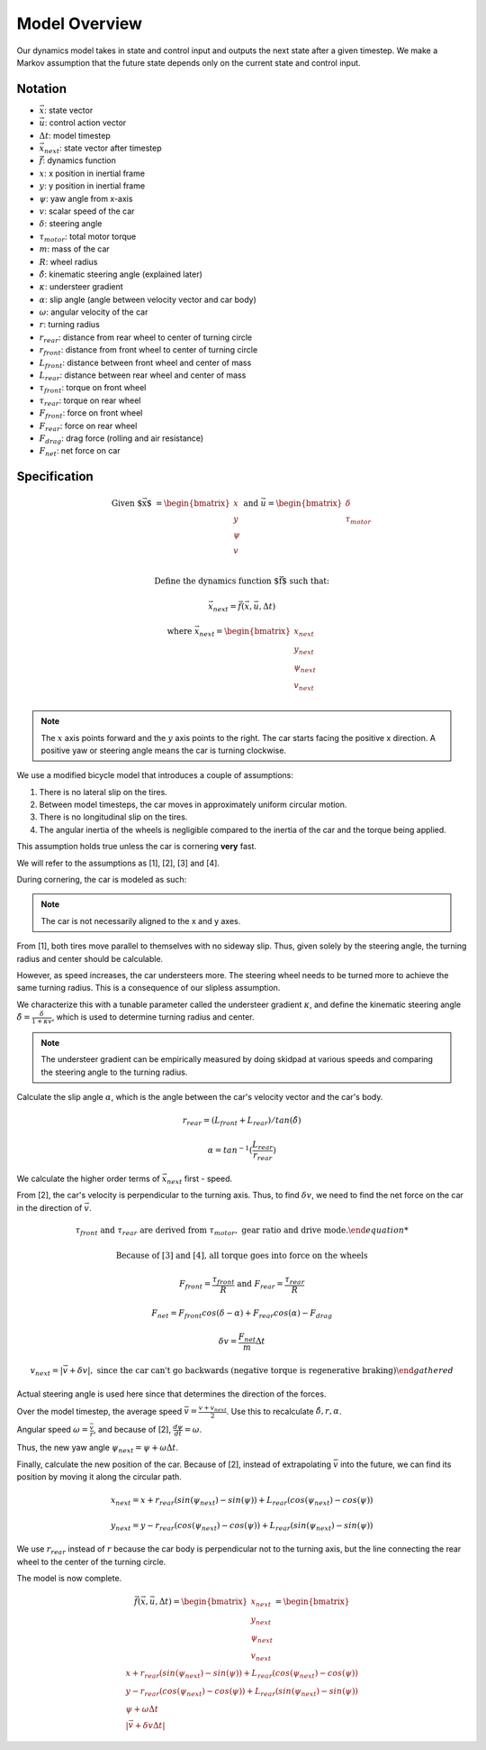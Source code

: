 ==============
Model Overview
==============

Our dynamics model takes in state and control input and outputs
the next state after a given timestep. We make a Markov assumption that the future state depends only on the current state and control input.

Notation
--------
* :math:`\vec{x}`: state vector
* :math:`\vec{u}`: control action vector
* :math:`\Delta t`: model timestep
* :math:`\vec{x_{next}}`: state vector after timestep
* :math:`\vec{f}`: dynamics function

* :math:`x`: x position in inertial frame
* :math:`y`: y position in inertial frame
* :math:`\psi`: yaw angle from x-axis
* :math:`v`: scalar speed of the car

* :math:`\delta`: steering angle
* :math:`\tau_{motor}`: total motor torque

* :math:`m`: mass of the car
* :math:`R`: wheel radius
* :math:`\hat{\delta}`: kinematic steering angle (explained later)
* :math:`\kappa`: understeer gradient
* :math:`\alpha`: slip angle (angle between velocity vector and car body)
* :math:`\omega`: angular velocity of the car

* :math:`r`: turning radius
* :math:`r_{rear}`: distance from rear wheel to center of turning circle
* :math:`r_{front}`: distance from front wheel to center of turning circle
* :math:`L_{front}`: distance between front wheel and center of mass
* :math:`L_{rear}`: distance between rear wheel and center of mass

* :math:`\tau_{front}`: torque on front wheel
* :math:`\tau_{rear}`: torque on rear wheel
* :math:`F_{front}`: force on front wheel
* :math:`F_{rear}`: force on rear wheel
* :math:`F_{drag}`: drag force (rolling and air resistance)
* :math:`F_{net}`: net force on car

Specification
-------------

.. math::

    \text{Given $\vec{x}$ } &= \begin{bmatrix}
        x \\
        y \\
        \psi \\
        v \\
    \end{bmatrix} \text{ and } \vec{u} = \begin{bmatrix}
        \delta \\
        \tau_{motor} \\
    \end{bmatrix}

    \text{Define the dynamics function $\vec{f}$ such that: }

    \vec{x_{next}} = \vec{f}(\vec{x}, \vec{u}, \Delta t)

    \text{where } \vec{x_{next}} = \begin{bmatrix}
        x_{next} \\
        y_{next} \\
        \psi_{next} \\
        v_{next} \\
    \end{bmatrix}


.. note::

    The :math:`x` axis points forward and the :math:`y` axis points to the right. The car starts facing the positive x direction.
    A positive yaw or steering angle means the car is turning clockwise.

We use a modified bicycle model that introduces a couple of assumptions:

.. Note: this is discretized in time

.. rst-class:: numbered-list

1. There is no lateral slip on the tires.
2. Between model timesteps, the car moves in approximately uniform circular motion.
3. There is no longitudinal slip on the tires.
4. The angular inertia of the wheels is negligible compared to the inertia of the car and the torque being applied.

This assumption holds true unless the car is cornering **very** fast.

We will refer to the assumptions as [1], [2], [3] and [4].

During cornering, the car is modeled as such:

.. image:: /images/model.*
    :align: center

.. note::

    The car is not necessarily aligned to the x and y axes.

From [1], both tires move parallel to themselves with no sideway slip. Thus, given solely by the steering angle,
the turning radius and center should be calculable.

However, as speed increases, the car understeers more. The steering wheel needs to be turned more to achieve the same
turning radius. This is a consequence of our slipless assumption.

We characterize this with a tunable parameter called the understeer gradient :math:`\kappa`, and define the
kinematic steering angle :math:`\hat{\delta} = \frac{\delta}{1 + \kappa v}`, which is used to determine turning
radius and center.

.. note::

    The understeer gradient can be empirically measured by doing skidpad at various speeds and comparing the
    steering angle to the turning radius.

Calculate the slip angle :math:`\alpha`, which is the angle between the car's velocity vector and the car's body.

.. math::

    r_{rear} = (L_{front} + L_{rear}) / tan(\hat{\delta})

    \alpha = tan^{-1}(\frac{L_{rear}}{r_{rear}})

We calculate the higher order terms of :math:`\vec{x_{next}}` first - speed.

From [2], the car's velocity is perpendicular to the turning axis. Thus, to find :math:`\delta v`, we need to find the
net force on the car in the direction of :math:`\vec{v}`.

.. math::
    :class: center

    \begin{gathered}
    \tau_{front} \text{ and } \tau_{rear} \text{ are derived from } \tau_{motor}, \text{ gear ratio and drive mode.}

    \text{Because of [3] and [4], all torque goes into force on the wheels}

    F_{front} = \frac{\tau_{front}}{R} \text{ and } F_{rear} = \frac{\tau_{rear}}{R}

    F_{net} = F_{front}cos(\delta - \alpha) + F_{rear}cos(\alpha) - F_{drag}

    \delta v = \frac{F_{net}}{m} \Delta t

    v_{next} = | \vec{v} + \delta v |, \text{ since the car can't go backwards (negative torque is regenerative braking)}
    \end{gathered}

Actual steering angle is used here since that determines the direction of the forces.

Over the model timestep, the average speed :math:`\bar{v} = \frac{v + v_{next}}{2}`. Use this to recalculate :math:`\hat{\delta}, r, \alpha`.

Angular speed :math:`\omega = \frac{\bar{v}}{r}`, and because of [2], :math:`\frac{d\psi}{dt} = \omega`.

Thus, the new yaw angle :math:`\psi_{next} = \psi + \omega \Delta t`.

Finally, calculate the new position of the car. Because of [2], instead of extrapolating :math:`\bar{v}` into the future,
we can find its position by moving it along the circular path.

.. math::

    x_{next} = x + r_{rear}(sin(\psi_{next}) - sin(\psi)) + L_{rear}(cos(\psi_{next}) - cos(\psi))

    y_{next} = y - r_{rear}(cos(\psi_{next}) - cos(\psi)) + L_{rear}(sin(\psi_{next}) - sin(\psi))

We use :math:`r_{rear}` instead of :math:`r` because the car body is perpendicular not to the turning axis, but the line
connecting the rear wheel to the center of the turning circle.

The model is now complete.

.. math::

    \vec{f}(\vec{x}, \vec{u}, \Delta t) = \begin{bmatrix}
        x_{next} \\
        y_{next} \\
        \psi_{next} \\
        v_{next} \\
    \end{bmatrix} = \begin{bmatrix}
        x + r_{rear}(sin(\psi_{next}) - sin(\psi)) + L_{rear}(cos(\psi_{next}) - cos(\psi)) \\
        y - r_{rear}(cos(\psi_{next}) - cos(\psi)) + L_{rear}(sin(\psi_{next}) - sin(\psi)) \\
        \psi + \omega \Delta t \\
        | \vec{v} + \delta v \Delta t |
    \end{bmatrix}

.. no slip = no friction force to account for?

.. Newton's method?

.. All you need is swnagle and speed

